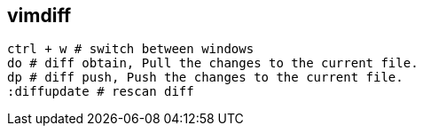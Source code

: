 
== vimdiff

[,text]
----
ctrl + w # switch between windows
do # diff obtain, Pull the changes to the current file.
dp # diff push, Push the changes to the current file. 
:diffupdate # rescan diff

----
